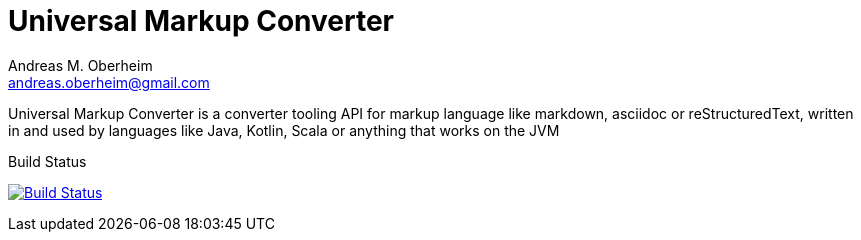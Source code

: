 Universal Markup Converter
===========================
Andreas M. Oberheim <andreas.oberheim@gmail.com>
:Author Initials: AO
:toc:
:icons:
:numbered:
:website: http://www.universal-markup.com/

Universal Markup Converter is a converter tooling API for markup language like markdown, asciidoc or reStructuredText, written in and used by languages like Java, Kotlin, Scala or anything that works on the JVM

.Build Status
*********************************************************************************************************
image:https://travis-ci.org/andreas-oberheim/universal-markup-converter.svg?branch=master["Build Status", link="https://travis-ci.org/andreas-oberheim/universal-markup-converter"]
*********************************************************************************************************





